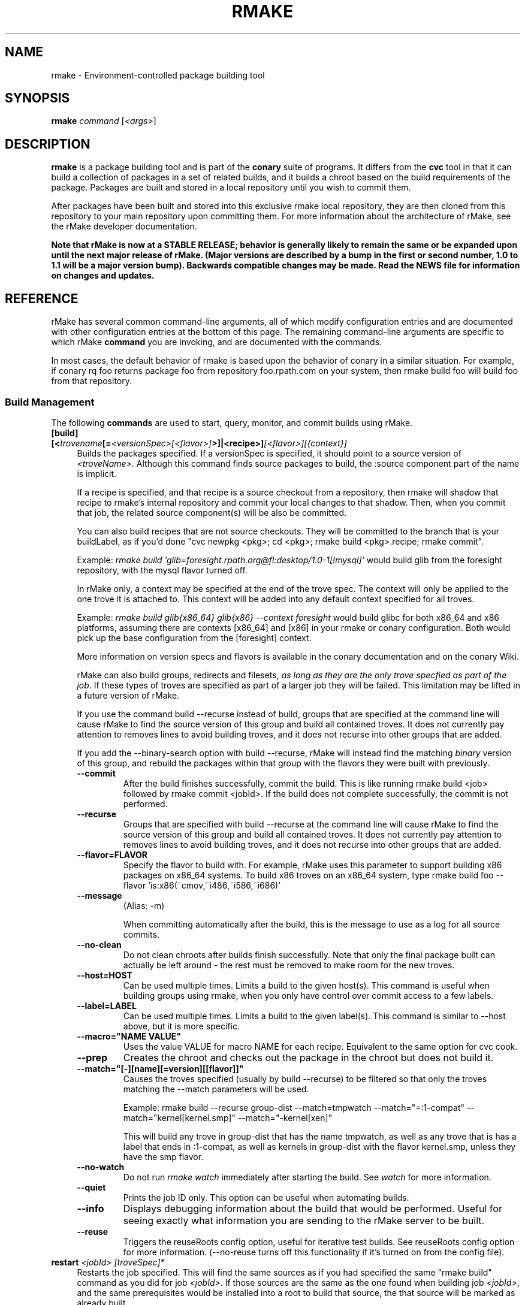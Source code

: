 .\" Copyright (c) 2006 rPath, Inc.
.TH RMAKE 1 "23 May 2006" "rPath, Inc."
.SH NAME
rmake \- Environment-controlled package building tool
.SH SYNOPSIS
.B rmake \fIcommand \fR[\fI<args>\fR]
.SH DESCRIPTION
\fBrmake\fR is a package building tool and is part of the \fBconary\fR suite
of programs. It differs from the \fBcvc\fR tool in that it can build a
collection of packages in a set of related builds, and it builds a chroot
based on the build requirements of the package.  Packages are built and
stored in a local repository until you wish to commit them.

After packages have been built and stored into this exclusive rmake local
repository, they are then cloned from this repository to your main repository
upon committing them. For more information about the architecture of rMake,
see the rMake developer documentation.

\fBNote that rMake is now at a STABLE RELEASE; behavior is generally likely
to remain the same or be expanded upon until the next major release of rMake.
(Major versions are described by a bump in the first or second number, 1.0
to 1.1 will be a major version bump).  Backwards compatible changes may be 
made. Read the NEWS file for information on changes and updates.\fR

.SH REFERENCE
rMake has several common command-line arguments, all of which modify
configuration entries and are documented with other configuration
entries at the bottom of this page.  The remaining command-line
arguments are specific to which rMake \fBcommand\fP you are invoking,
and are documented with the commands.

In most cases, the default behavior of rmake is based upon the behavior of
conary in a similar situation. For example, if conary rq foo returns package
foo from repository foo.rpath.com on your system, then rmake build foo will
build foo from that repository.  
.SS "Build Management"
The following \fBcommands\fP are used to start, query, monitor, and commit
builds using rMake.
.TP 4
.B [build] [<\fItrovename\fP[=\fI<versionSpec>\fP\fI[<flavor>]\fP>]|<recipe>]\fI[<flavor>]\fP\fI[{context}]\fP
Builds the packages specified.  If a versionSpec is specified, it should
point to a source version of \fI<troveName>\fP. Although this command finds
source packages to build, the :source component part of the name is implicit.

If a recipe is specified, and that recipe is a source checkout from a
repository, then rmake will shadow that recipe to rmake's internal repository
and commit your local changes to that shadow.  Then, when you commit that
job, the related source component(s) will be also be committed.  

You can also build recipes that are not source checkouts.  They will be committed to the branch that is your buildLabel, as if you'd done "cvc newpkg <pkg>; cd <pkg>; rmake build <pkg>.recipe; rmake commit".

Example: \fIrmake build 'glib=foresight.rpath.org@fl:desktop/1.0-1[!mysql]'\fP
would build glib from the foresight repository, with the mysql flavor turned
off.

In rMake only, a context may be specified at the end of the trove spec.  The context will only be applied to the one trove it is attached to.  This context will be added into any default context specified for all troves.

Example:  \fIrmake build glib{x86_64} glib{x86} --context foresight\fP would build glibc for both x86_64 and x86 platforms, assuming there are contexts [x86_64] and [x86] in your rmake or conary configuration.  Both would pick up the base configuration from the [foresight] context.

More information on version specs and flavors is available in the conary
documentation and on the conary Wiki.

rMake can also build groups, redirects and filesets, \fIas long as they are the only trove specfied as part of the job\fP.  If these types of troves are specified as part of a larger job they will be failed.  This limitation may be lifted in a future version of rMake.

If you use the command build --recurse instead of build, groups that are specified at the command line will cause rMake to find the source version of this group and build all contained troves.  It does not currently pay attention to removes lines to avoid building troves, and it does not recurse into other groups that are added.

If you add the \-\-binary-search option with build --recurse, rMake will instead find the matching \fIbinary\fP version of this group, and rebuild the packages within that group with the flavors they were built with previously.

.RS 4
.TP
.B \-\-commit
After the build finishes successfully, commit the build.  This is like running
rmake build <job> followed by rmake commit <jobId>.  If the build does not
complete successfully, the commit is not performed.
.TP
.B \-\-recurse
Groups that are specified with build --recurse at the command line will cause 
rMake to find the source version of this group and build all contained troves.  
It does not currently pay attention to removes lines to avoid building troves, 
and it does not recurse into other groups that are added.
.TP
.B \-\-flavor=FLAVOR
Specify the flavor to build with.  For example, rMake uses this parameter to 
support building x86 packages on x86_64 systems.  To build x86 troves on an
x86_64 system, type rmake build foo --flavor 'is:x86(~cmov,~i486,~i586,~i686)'
.TP
.B \-\-message
(Alias: -m)

When committing automatically after the build, this is the message to use as a 
log for all source commits.
.TP
.B \-\-no-clean
Do not clean chroots after builds finish successfully.  Note that only the 
final package built can actually be left around - the rest must be removed to 
make room for the new troves.
.TP
.B \-\-host=HOST
Can be used multiple times.  Limits a build to the given host(s).  This
command is useful when building groups using rmake, when you only have
control over commit access to a few labels.
.TP
.B \-\-label=LABEL
Can be used multiple times.  Limits a build to the given label(s).  This
command is similar to \-\-host above, but it is more specific.
.TP
.B \-\-macro="NAME VALUE"
Uses the value VALUE for macro NAME for each recipe.  Equivalent to the same
option for cvc cook.
.TP
.B \-\-prep
Creates the chroot and checks out the package in the chroot but does not build it.
.TP
.B \-\-match="[-][name][=version][[flavor]]"
Causes the troves specified (usually by build --recurse) to be filtered so that
only the troves matching the --match parameters will be used.

Example: rmake build --recurse group-dist --match=tmpwatch --match="=:1-compat" --match="kernel[kernel.smp]" --match="-kernel[xen]"

This will build any trove in group-dist that has the name tmpwatch, as well as any trove that is has a label that ends in :1-compat, as well as kernels in group-dist with the flavor kernel.smp, unless they have the smp flavor.
.TP
.B \-\-no-watch
Do not run \fIrmake watch\fP immediately after starting the build.
See \fIwatch\fP for more information.
.TP
.B \-\-quiet
Prints the job ID only. This option can be useful when automating builds.
.TP
.B \-\-info
Displays debugging information about the build that would be performed.  Useful for seeing exactly what information you are sending to the rMake server to be built.
.TP
.B \-\-reuse
Triggers the reuseRoots config option, useful for iterative test builds.
See reuseRoots config option for more information. (--no-reuse turns off this
functionality if it's turned on from the config file).
.RE
.TP
.B restart \fI<jobId>\fP \fI[troveSpec]*\fP
Restarts the job specified.  This will find the same sources as if you had specified the same "rmake build" command as you did for job \fI<jobId>\fP.  If those sources are the same as the one found when building job \fI<jobId>\fP, and the same prerequisites would be installed into a root to build that source, the that source will be marked as already built.

If you specify additional troves, they will be added onto the earlier job.

In between when the state is marked as potentially already built and when rMake has actually determined that all of the build prerequisites are exactly the same, the trove will be marked as "Prebuilt".  When the trove has been marked as already built it will move into the "Built" status and be indistinguishable from other troves that were actually built as part of the job.
.RS 4
.TP
.B \-\-no-update
Do not update any of the packages in this build to newer versions.  Instead, use all of the source versions used by the last rebuild of these packages.
.TP
.B \-\-update \fI[-]<troveSpec>\fP
May be specified multiple times.  Ordered.  Specifies that the particular package be updated or not be updated.  If the first update specifier given is positive, then it is assumed that by default no other package should be updated.  If the first update specifier given is negative, then it is assumed that by default all packages should be updated _except_ the ones listed.

For example, "rmake restart 6 --update tmpwatch" will only update the tmpwatch package and use the same source versions as used for the last build for rest of the packages.

"rmake restart 6 --update -tmpwatch" will update all packages except tmpwatch.

Globs may be used in the trove names, and more explicit updates may be used to override the globs.  For example, "rmake restart --update -info-* --update info-foo" will not update any info- packages except for info-foo.
.TP
.B \-\-exclude \fI<troveSpec>\fP
May be specified multiple times.  Removes any troves matched from the build, as if a negative matchTroveRule had been added.
.TP
.B \-\-update-config \fI<configKey>|all\fP
May be specified multiple times.  Makes the job use the new values for the given configuration keys on restart.  For example, "rmake restart --update-config=installLabelPath will use all the configuration values from the old build for flavor, resolveTroves, etc, but will use the current values for given configurations the installLabelPath.
.RE
.TP
.B changeset \fI<jobId>\fP \f[troveSpec]*\fP \fI<path>\fP 

Creates a changeset for the given \fIjobId\fP and stores it at \fI<path>\fP.
The created changeset contains all the binaries built for this job.  If you specify any troveSpecs, they the matching troves from the job will be added to the changeset instead of all such troves.  This works exactly like running conary 
changeset <packages> \fI<path>\fP where packages is a list of troves built by \fIjobId\fP.

.TP
.B commit \fI<jobId>+\fP
(Alias: ci)

Commits the binaries built in the given jobIds to repository where they were 
loaded.
This command is exactly like running several
\fIconary clone <branch> <packages>\fP commands, where branch is the branch
that the packages are built from.  Note that if you cooked from a recipe, then 
the source components are also committed upstream.  (Warning: if you cook from a recipe, you must immediately run cvc up in the checkout after the commit to avoid having to merge conflicts.)

If the commit is successful, then rMake will attempt to update any source 
directories associated with those packages.  This may fail if you have made
local changes to that directory after starting the cook, in that case,
rMake will print the error message to the screen.
.RS 4
.TP 4
.B \-\-commit-outdated-sources
By default, rMake will not let you commit a change to a source component if it has 
been modified by someone else upstream.  This overrides that constraint.
.TP 4
.B \-\-source-only
Commit any changes made to sources by building *.recipe files, without 
committing the resulting binaries.
.B \-\-message
The message to use as a log for all source commits.
.TP 4
.B \-\-exclude \fI<troveSpec>[{context}]\fP
Can be specified multiple times.  Will not commit the given package in the commit.  \fBUse with care\fP - this could allow you to commit a package that does not have its dependencies completed.
.TP
.B config
Displays the configuration settings for the rmake client, including build 
configuration. For more detail on configuration values see the FILES section 
below.
.RS 4
.TP 4
.B \-\-show-passwords
Normally, rmake config will mask passwords in repository maps, to avoid their
accidental display.  You can override this masking with --show-passwords.
.RE
.TP
.B delete \fI<jobId>[-<jobId>]+\fP
Deletes the given jobs and all associated data from your system.
.RE
.TP
.B help \fI[command]\fP
With now argument, displays all commands for rMake, including less commonly used commands that are not displayed in the main message.  With a command, displays detailed help for that command.
.RE
.TP
.B watch \fI<jobId>\fP
Monitors the given jobId, printing out updates as they happen.  Will also tail 
any build logs.
.RS 4
.TP 4
.B \-\-quiet
Decreases the output of watch significantly, limiting it to critical
notifications, such as when a trove is building and when it has built or failed
to build.
.RE
.TP
.B query [\fI<jobId>\fR [\fItrovename\fP[=\fRversion][\fI<flavor>\fP]\fP]]+
If no arguments are given, information about all jobs are listed.  Otherwise, 
displays information about a job.  You can also query for a particular trove 
by specifying the trove after the jobId.

\fBNOTE: query output, options, and so on are very likely to change in future 
iterations of rmake.\fP
.RS 4
.TP 4
.B \-\-all
rMake shows the last 20 jobs by default, this option will cause rmake to list all jobs.
.TP
.B \-\-active
Causes rMake to only list jobs that are currently active.
.TP
.B \-\-logs
Displays trove, job, and build logs for the particular job or trove.
.TP
.B \-\-info
Displays information on the specified job and troves, including build time
and status.
.TP
.B \-\-flavors
Displays full flavors of all troves.
See the conary manual page for more details about flavors.
.TP
.B \-\-full-versions
Full version strings are displayed instead of abbreviated version numbers
.TP
.B \-\-labels
Label plus version numbers are displayed instead of abbreviated version
numbers
.TP
.B \-\-watch
Runs \fIrmake watch\fP immediately after querying.  Convenience function.
See \fIwatch\fP for more information.
.TP
.B \-\-tracebacks
If a traceback is associated with a trove or job, that traceback is
displayed.
.TP
.B \-\-troves
Lists basic information about the troves within a trove.  This option is 
assumed with many other options.
.RE
.TP
.B stop \fI<jobId>\fP
Stops the given job, failing any current builds.
.RE
.SS "Chroot Management"
The following \fBcommands\fP are used to debug, archive, and remove chroots
that were made as a part of building packages in rMake.
.TP 4
.B archive \fI<chrootName>\fP [\fI<newName>\fP]
Archives the given chroot so that it will not be overwritten by a future build.
The chroot is moved to a separate directory.  After archiving, the chroot can be accessed by "rmake chroot archive/<newName>"
.RE
.TP 4
.B chroot \fI<jobId>\fP \fI<trove>\fP
Enters the chroot specified by \fI<jobId>\fP and \fI<trove>\fP as the
rmake-chroot user and runs "sh", allowing you to execute commands in the
chroot as the build process did.
.RS 4
.TP 4
.B \-\-super
Enters the rmake chroot as the rmake version of the "super" user, which is the 
rmake daemon user itself.  With this user you can install packages into the 
chroot by running commands such as "conary update strace".
.TP
.B \-\-path <path>
Specifies the path to use for this package.  Useful in cases where the rmake 
server has been restarted and the path information for a build has been
reset.
.RE
.TP 4
.B clean \fI[<chrootName>]\fP \fI[--all]\fP
Removes the given chroot, freeing the disk space it used.
.RS 4
.TP 4
.B \-\-all
Removes all chroots.
.RE
.\"
.\"
.\"
.TP 4
.B list chroots
Lists the chroots that rMake knows about.  The names listed here can be used
by the other rmake chroot commands.  If the trove that was built in that chroot is known, rMake will list that information.

The output of the command is likely to change.
.RE
.RE
.\"
.\"
.\"

.SH FILES
.\" do not put excess space in the file list
.PD 0
.TP 4
.I /etc/rmake/rmakerc, ~/.rmakerc, and $PWD/rmakerc
The configuration file for the rmake client. rMake also reads in
/etc/conaryrc, $HOME/.conaryrc, and ./conaryrc to determine default values
for conary configuration, and also supports configuration contexts
(see conary(1) for information about contexts).  Note that for
simplicity, rMake reads in all conary configuration values. The currently
documented conary configuration values affect rMake operation.

Contexts can be defined in rMake configuration files as well.  Values set
in an rmake context will override those set in a conary context.  The context
is applied _before_ reading in all rmakerc values, so that a buildLabel
set in a rmake config file will override that set in an conary context,
while a buildLabel set in an rmake context will override the one set in
the rmake configuration file.

Configuration values can also be specified via command line options, including
the \fB\-\-config\fR option, which allows you to override one line in the
config file, and the \fB\-\-build-config-file\fR option, which reads in an
additional, supplied config file) override all build configuration files.  

You may also use \fB\-\-conary-config-file\fR to point rmake to a particular
conary config file you wish rmake to read, and \fB\-\-server-config-file\fR to
tell it to read the default server configuration values for a particular
location.  (The server configuration file is read to determine how to
communicate with the server, see the rmake-server man page for details on those
configuration values).  The \fB\-\-server-config\fR option can be used to
specify individual server config values, like the \fB\-\-config\fR option for
build configuration values.

Note you can always use \fIrmake config\fR to see the current value of a
configuration item.  This is the best way to determine what rmake has
actually interpreted for the configuration value.
 
 Make configuration items can be strings,
booleans (\fBTrue\fP or \fBFalse\fP), or mappings (\f(BIfrom to\fP) and
can include:
.PD
.RS 4
.TP 4
.B copyInConary
Copies the Conary used to run rMake outside of the chroot into the 
chroot.  Helpful when testing changes made to Conary in the rMake environment,
for example.  Defaults to False.
.TP
.B copyInConfig
Copies in files that affect build configuration, such as defaultMacros, 
useDirs, componentDirs, etc.  This allows rMake to mimic your current cvc 
configuration.  Defaults to True.  Turned off by strictMode.
.TP
.B defaultBuildReqs
Defines the troves to install in every build root, even if they are not
specified as build requirements for the package.  This should include enough
information to create a working chroot with conary and conary-build.
The default value is bash:runtime, coreutils:runtime, conary:runtime,
conary-build:runtime, epdb (a debugging utility), dev:runtime, grep:runtime,
procps:runtime, sed:runtime, findutils:runtime, and gawk:runtime.
.TP
.B pluginDirs
Directories in which rMake plugins can be found.  Defaults to /etc/rmake/plugins.d, ~/.rmake/plugins.d.  See PLUGINS section for more information.
NOTE: All plugin loading related options, such as this one, cannot be included in contexts, and cannot be overridden with --config command line options, because plugins can affect the behavior of the command line and must be read in before command line processing is done.

Plugin directories can be specified by the plugin-dirs command line option, in this format: --plugin-dirs=<dir>,<dir>.  Note that the = is not optional.
.TP
.B enablePlugins
Whether or not to enable plugins.  Defaults to True.  Can also be specified by 
the --disable-plugins command line option.

NOTE: All plugin loading related options, such as this one, cannot be included in contexts, and cannot be overridden with --config command line options, because plugins can affect the behavior of the command line and must be read in before command line processing is done.
.TP
.B enablePlugin <name> <bool>
Enables or disables a particular plugin.  By default all plugins are enabled.

NOTE: All plugin loading related options, such as this one, cannot be included in contexts, and cannot be overridden with --config command line options, because plugins can affect the behavior of the command line and must be read in before command line processing is done.
.TP
.B subscribe
Subscribe is an experimental option, and should not be used except by
developers. Documentation is forthcoming for this option.
.TP
.B matchTroveRule
Specifies what troves should be built when building groups recursively.
MatchTroveRules can be specified multiple times, and should consist of parts of a name=version[flavor] type trove specifier.  All parts of the specifier are optional: if the name is left blank, then the version and flavor must match for all troves.  If a flavor is specified, then the matchTroveRule will match all troves that have that flavor in them.

MatchTroveRules can be made negative by prepending a '-' in front of the rule.  For example, "matchTroveRule -=localhost@rpl:linux" would specify not to build anything on localhost@rpl:linux".  

All positive match rules are applied before all negative rules.  For example, if you had match rules for "foo" and "-localhost@rpl:linux" this would build foo unless it was on localhost@rpl:linux.

A * can be used in the package name portion of the rule to match 0 or more name characters.  For example, foo* would match packages with names foo or foobar.
.TP
.B resolveTroves
Specifies the troves to resolve against when building troves using rmake.
If build requirements and dependencies for build requirements can be found in
these groups, then rmake will use those troves to resolve dependencies.
This allows you to build troves in the context of a preexisting group,
for example, instead of just using what is latest on the label.


The resolveTroves list is ordered into "buckets".  One bucket is given for 
each resolveTrove line.  For example, if the two resolveTrove lines:

resolveTroves group-x11=foo.rpath.org@rpl:devel gtk=gtk.rpath.org@rpl:devel
resolveTroves group-dist

Were added, then the specified group-x11 and gtk would be searched before
group-dist.  Creating new buckets can slow down dependency resolution, however.

To disable resolveTroves, add the line 'resolveTroves []'
.TP
.B resolveTrovesOnly
resolveTrovesOnly turns off the use of the installLabelPath by conary, limiting
conary to only including troves that are referenced in resolveTroves.
.TP
.B reuseRoots
reuseReoots causes the rMake chroot builder to reuse any chroot that exists,
modifying it so that the troves installed in the chroot matches the required
trove for building the package.

Note that this option is most useful for iterative \fItest\fP builds.  It 
creates packages that may not be as clean as builds created with this option
turned off.  This is because erasing packages from a root may leave behind
unowned or modified files, create unnessary users, and so on.  In general, use
this option for iterative test builds of a single package, and leave it off 
otherwise.
.TP
.B strictMode
Strict mode disables the copying in of configuration files from your system.
The conary instance from your running system will not be copied into the build
root if strict mode is used; the conary instance installed in that root will
be used instead. If enforceManagedPolicy is off, strict mode will also turn it
on.  If copyInConary or copyInConfig are True, they will be set to False.

The following values are still copied into the chroot: repositoryMap entries,
proxy info, user info, signature keys, buildFlavor, flavor, cleanAfterCook,
and installLabelPath.

StrictMode defaults to False
.TP
.B targetLabel
Specifies the label to build troves against.  Modification of this value is
almost never necessary. By default, this is a label on the rmake internal
repository, \fIlocalhost\fP.  For more information on this repository, see
rmakeserver(1) and the architecture documentation.

When interpreting this value, rmake translates the case-insensitive value
none to the current value for the trove that is being built.  For example,
suppose you were building something from foo@rpl:1, and your targetLabel
was localhost@NONE:NONE, then the trove would be built on localhost@rpl:1.
.TP
.B uuid
A 32 character hex string that is a unique identifier for this build.  This 
value is generally not used for normal builds, but is instead used to integrate
rMake into other processes.
.TP
rMake also uses configuration values from conary. Conary configuration items 
used by rMake include:
.TP
.B buildFlavor
The base flavor that rMake will use when building troves.
.TP
.B buildLabel
The label that rMake will use to find troves to build.
.TP
.B cleanAfterCook
If True, rMake will clean up after successful builds.
.TP
.B flavor
rMake uses this list of flavors to satisfy build reqs and resolve dependencies 
when building.
.TP
.B installLabelPath
This is the search path used by rmake when finding troves to satisfy build
requirements, and when resolving dependencies for building.
.TP
.B repositoryMap
Maps a hostname from a label to a full URL for a networked repository.
Multiple maps can be given for a single label. (If no mapping is found,
\fBhttp://\f(BIhostname\fB/conary/\fR is used as the default map.)  See 
conary(1) for more information.
.TP
.B includeConfigFile
Immediately reads the listed configuration file.  The file name may include
shell globs, in which case all files matching the glob will be read in.
.\"
.\"
.\"
.SH PLUGINS
Plugin support is still under development.   More documentation will come as 
the plugin API stabilizes and plugins are written.
.\"
.\"
.\"
.SH BUGS
Please report bugs via http://issues.rpath.com/
.\"
.\"
.\"
.SH "SEE ALSO"
rmake-server(1)
.br
cvc(1)
.br
conary(1)
.br
http://www.rpath.com/
.br
http://wiki.rpath.com/
